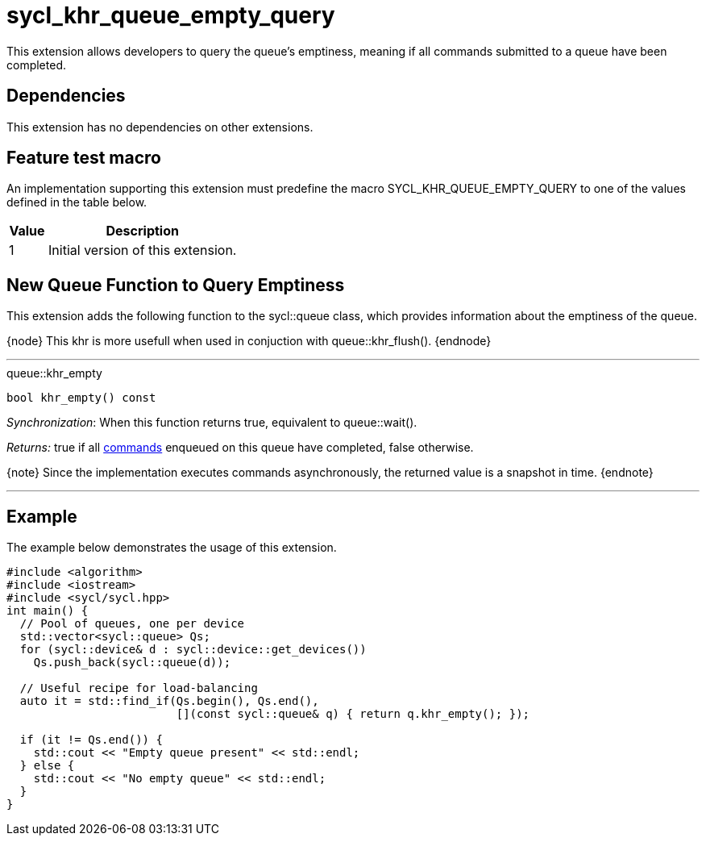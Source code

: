 [[sec:khr-queue-empty-query]]
= sycl_khr_queue_empty_query

This extension allows developers to query the queue's emptiness, meaning if all
commands submitted to a queue have been completed.

[[sec:khr-queue-empty-query-dependencies]]
== Dependencies

This extension has no dependencies on other extensions.

[[sec:khr-queue-empty-query-feature-test]]
== Feature test macro

An implementation supporting this extension must predefine the macro
[code]#SYCL_KHR_QUEUE_EMPTY_QUERY# to one of the values defined in the table
below.

[%header,cols="1,5"]
|===
|Value
|Description

|1
|Initial version of this extension.
|===


[[sec:khr-queue-empty-query-funct]]
== New Queue Function to Query Emptiness

This extension adds the following function to the [code]#sycl::queue# class,
which provides information about the emptiness of the queue.

{node} This khr is more usefull when used in conjuction with
[code]#queue::khr_flush()#.
{endnode}

'''

.[apidef]#queue::khr_empty#
[source,role=synopsis,id=api:queue-khr-empty]
----
bool khr_empty() const
----

_Synchronization_: When this function returns [code]#true#, equivalent to
[code]#queue::wait()#.

_Returns:_ [code]#true# if all <<command,commands>> enqueued on this queue have
completed, [code]#false# otherwise.

{note} Since the implementation executes commands asynchronously, the returned
value is a snapshot in time.
{endnote}

'''

[[sec:khr-queue-empty-query-example]]
== Example

The example below demonstrates the usage of this extension.

[source,,linenums]
----
#include <algorithm>
#include <iostream>
#include <sycl/sycl.hpp>
int main() {
  // Pool of queues, one per device
  std::vector<sycl::queue> Qs;
  for (sycl::device& d : sycl::device::get_devices())
    Qs.push_back(sycl::queue(d));

  // Useful recipe for load-balancing
  auto it = std::find_if(Qs.begin(), Qs.end(),
                         [](const sycl::queue& q) { return q.khr_empty(); });

  if (it != Qs.end()) {
    std::cout << "Empty queue present" << std::endl;
  } else {
    std::cout << "No empty queue" << std::endl;
  }
}
----
